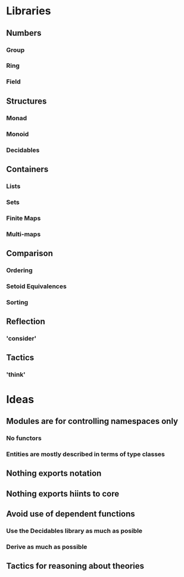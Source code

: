 * Libraries
** Numbers
*** Group
*** Ring
*** Field
** Structures
*** Monad
*** Monoid
*** Decidables
** Containers
*** Lists
*** Sets 
*** Finite Maps
*** Multi-maps
** Comparison
*** Ordering
*** Setoid Equivalences
*** Sorting
** Reflection
*** 'consider'
** Tactics
*** 'think'

* Ideas
** Modules are for controlling namespaces only
*** No functors
*** Entities are mostly described in terms of type classes
** Nothing exports notation
** Nothing exports hiints to core
** Avoid use of dependent functions
*** Use the Decidables library as much as posible
*** Derive as much as possible
** Tactics for reasoning about theories
** 
